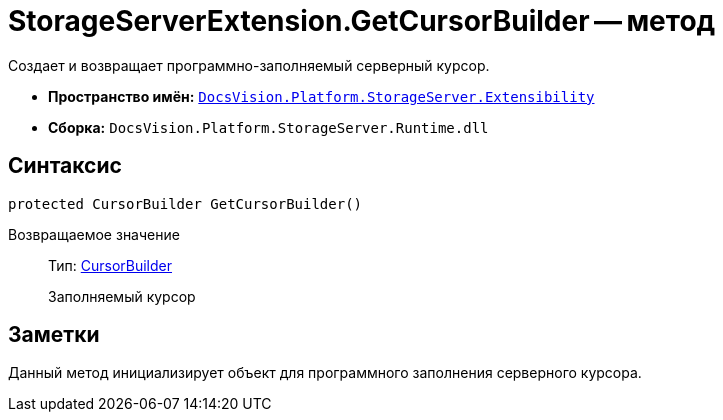 = StorageServerExtension.GetCursorBuilder -- метод

Создает и возвращает программно-заполняемый серверный курсор.

* *Пространство имён:* `xref:api/DocsVision/Platform/StorageServer/Extensibility/Extensibility_NS.adoc[DocsVision.Platform.StorageServer.Extensibility]`
* *Сборка:* `DocsVision.Platform.StorageServer.Runtime.dll`

== Синтаксис

[source,csharp]
----
protected CursorBuilder GetCursorBuilder()
----

Возвращаемое значение::
Тип: xref:api/DocsVision/Platform/StorageServer/Cursors/CursorBuilder_CL.adoc[CursorBuilder]
+
Заполняемый курсор

== Заметки

Данный метод инициализирует объект для программного заполнения серверного курсора.
